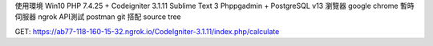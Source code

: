 使用環境 Win10
PHP 7.4.25 + Codeigniter 3.1.11 
Sublime Text 3 
Phppgadmin + PostgreSQL v13
瀏覽器 google chrome
暫時伺服器 ngrok
API測試 postman
git 搭配 source tree


GET: https://ab77-118-160-15-32.ngrok.io/CodeIgniter-3.1.11/index.php/calculate
